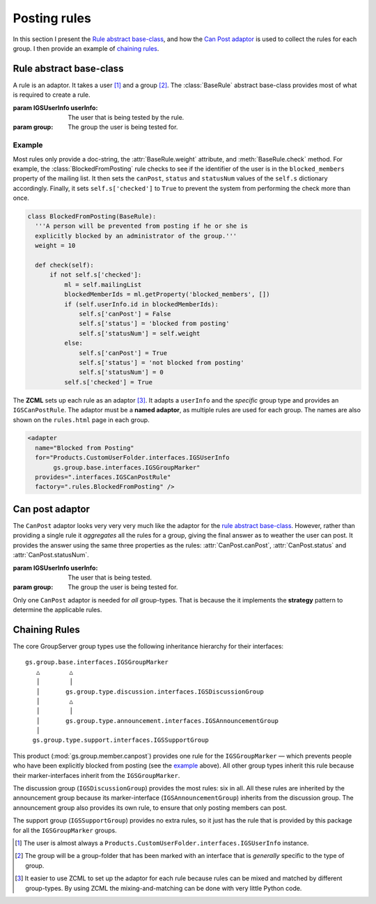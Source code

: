 .. _rules:

Posting rules
=============

In this section I present the `Rule abstract base-class`_, and
how the `Can Post adaptor`_ is used to collect the rules for each
group.  I then provide an example of `chaining rules`_.

Rule abstract base-class
------------------------

A rule is an adaptor. It takes a user [#userType]_ and a group
[#groupType]_.  The :class:`BaseRule` abstract base-class
provides most of what is required to create a rule.

.. class:: BaseRule(userInfo, group)

   :param IGSUserInfo userInfo: The user that is being tested by
                                the rule.
   :param group: The group the user is being tested for.

   .. attribute:: __doc__

      (Abstract property: sub-classes must provide a weight.) The
      documentation on the rule, which is shown on the page
      ``rules.html`` in each group.

   .. attribute:: weight

      (Abstract property: sub-classes must provide a weight.) An
      integer that has two related functions. First, it is used
      as the sort-key to determine the order that the rules are
      checked (see `can post adaptor`_ below). Second, the
      :attr:`statusNum` is set to this value to uniquely
      identifies the rule. (No two rules should have the same
      weight as this can lead to ambiguity.)

   .. method:: check()

      (Abstract method: sub-classes must supply :meth:`check`.)
      Perform the actual check to see if a user can post to a
      group. Based on the result it sets the values in the
      dictionary ``self.s``:

      ``checked``:
        ``True`` after the check, ``False`` initially.

      ``canPost``:
         ``True`` if the user can post (see :attr:`canPost`).

      ``status``:
          A string that summarises the status (see
          :attr:`status`).

      ``statusNum``:
          A number representing the status. Normally this is set
          to :attr:`weight` (see :attr:`statusNum`).

   .. attribute:: canPost

      (Read only.) A Boolean value that is ``True`` if this rule
      thinks that the user can post the the group.

   .. attribute:: status

      (Read only.) A Unicode value that summaries why the user
      should be prevented from posting to the group.

   .. attribute:: statusNum

      (Read only.) An integer that is one of three values:

      * ``-1`` if it is unknown whether the user can post to the
        group (``canPost`` will be ``False`` in this case),
      * ``0`` if the user can post to the group (``canPost`` is
        ``True``), and
      * Set to the ``weight`` value if the user cannot post to
        the group (``canPost`` is ``False``).

Example
~~~~~~~

Most rules only provide a doc-string, the :attr:`BaseRule.weight`
attribute, and :meth:`BaseRule.check` method. For example, the
:class:`BlockedFromPosting` rule checks to see if the identifier
of the user is in the ``blocked_members`` property of the mailing
list. It then sets the ``canPost``, ``status`` and ``statusNum``
values of the ``self.s`` dictionary accordingly. Finally, it sets
``self.s['checked']`` to ``True`` to prevent the system from
performing the check more than once.

.. code-block:: python

  class BlockedFromPosting(BaseRule):
    '''A person will be prevented from posting if he or she is
    explicitly blocked by an administrator of the group.'''
    weight = 10

    def check(self):
        if not self.s['checked']:
            ml = self.mailingList
            blockedMemberIds = ml.getProperty('blocked_members', [])
            if (self.userInfo.id in blockedMemberIds):
                self.s['canPost'] = False
                self.s['status'] = 'blocked from posting'
                self.s['statusNum'] = self.weight
            else:
                self.s['canPost'] = True
                self.s['status'] = 'not blocked from posting'
                self.s['statusNum'] = 0
            self.s['checked'] = True

The **ZCML** sets up each rule as an adaptor [#WhyZCML]_. It
adapts a ``userInfo`` and the *specific* group type and provides
an ``IGSCanPostRule``. The adaptor must be a **named adaptor**,
as multiple rules are used for each group. The names are also
shown on the ``rules.html`` page in each group.

.. code-block:: xml

  <adapter
    name="Blocked from Posting"
    for="Products.CustomUserFolder.interfaces.IGSUserInfo
         gs.group.base.interfaces.IGSGroupMarker"
    provides=".interfaces.IGSCanPostRule"
    factory=".rules.BlockedFromPosting" />

Can post adaptor
----------------

The ``CanPost`` adaptor looks very very very much like the
adaptor for the `rule abstract base-class`_. However, rather than
providing a single rule it *aggregates* all the rules for a
group, giving the final answer as to weather the user can
post. It provides the answer using the same three properties as
the rules: :attr:`CanPost.canPost`, :attr:`CanPost.status` and
:attr:`CanPost.statusNum`.

.. class:: CanPost(userInfo, group)

   :param IGSUserInfo userInfo: The user that is being tested.
   :param group: The group the user is being tested for.

   .. attribute:: canPost

      ``True`` if the user can post to the group.

   .. attribute:: status

      A description of the reason the user cannot post, for the
      most important reason (the rule with lowest weight; see
      :attr:`BaseRule.weight`). Undefined if :attr:`canPost` is
      ``True``.

   .. attribute:: statusNum

      A numeric description of the reason the user cannot post,
      for the most important reason (the rule with lowest weight;
      see :attr:`BaseRule.weight`). Undefined if :attr:`canPost`
      is ``True``.

Only one ``CanPost`` adaptor is needed for *all*
group-types. That is because the it implements the **strategy**
pattern to determine the applicable rules.

Chaining Rules
--------------

The core GroupServer group types use the following inheritance
hierarchy for their interfaces::

  gs.group.base.interfaces.IGSGroupMarker
     △        △
     │        │
     │       gs.group.type.discussion.interfaces.IGSDiscussionGroup
     │        △
     │        │
     │       gs.group.type.announcement.interfaces.IGSAnnouncementGroup
     │
    gs.group.type.support.interfaces.IGSSupportGroup


This product (:mod:`gs.group.member.canpost`) provides one rule
for the ``IGSGroupMarker`` — which prevents people who have been
explicitly blocked from posting (see the `example`_ above). All
other group types inherit this rule because their
marker-interfaces inherit from the ``IGSGroupMarker``.

The discussion group (``IGSDiscussionGroup``) provides the most
rules: six in all. All these rules are inherited by the
announcement group because its marker-interface
(``IGSAnnouncementGroup``) inherits from the discussion
group. The announcement group also provides its own rule, to
ensure that only posting members can post.

The support group (``IGSSupportGroup``) provides no extra rules,
so it just has the rule that is provided by this package for all
the ``IGSGroupMarker`` groups.

..  [#userType] The user is almost always a
    ``Products.CustomUserFolder.interfaces.IGSUserInfo`` instance.

..  [#groupType] The group will be a group-folder that has been marked
    with an interface that is *generally* specific to the type of group.

..  [#whyZCML] It easier to use ZCML to set up the adaptor for
    each rule because rules can be mixed and matched by different
    group-types. By using ZCML the mixing-and-matching can be
    done with very little Python code.
